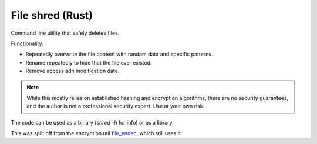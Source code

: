 
File shred (Rust)
===============================

Command line utility that safely deletes files.

Functionality:

* Repeatedly overwrite the file content with random data and specific patterns.
* Rename repeatedly to hide that the file ever existed.
* Remove access adn modification date.

.. note :: While this mostly relies on established hashing and encryption algorithms, there are no security guarantees, and the author is not a professional security expert. Use at your own risk.

The code can be used as a binary (`shred -h` for info) or as a library.

This was split off from the encryption util file_endec_, which still uses it.

.. _file_endec: https://github.com/mverleg/file_endec

